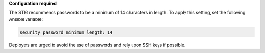 **Configuration required**

The STIG recommends passwords to be a minimum of 14 characters in length. To
apply this setting, set the following Ansible variable:

.. code-block:: yaml

    security_password_minimum_length: 14

Deployers are urged to avoid the use of passwords and rely upon SSH keys if
possible.
